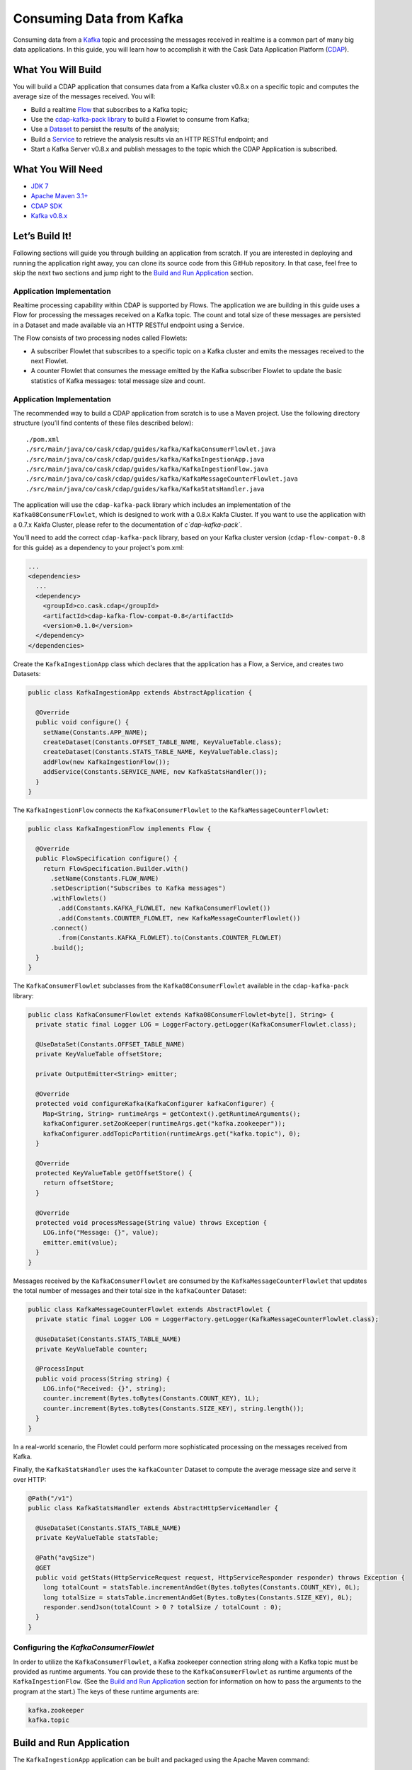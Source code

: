 =========================
Consuming Data from Kafka
=========================

Consuming data from a `Kafka <http://kafka.apache.org/>`__ topic and processing the messages received in realtime is 
a common part of many big data applications. In this guide, you will learn how to accomplish it with the 
Cask Data Application Platform (`CDAP <http://cdap.io>`__).

What You Will Build
===================

You will build a CDAP application that consumes data from a Kafka cluster v0.8.x on a specific topic and computes the 
average size of the messages received. You will:

- Build a realtime 
  `Flow <http://docs.cdap.io/cdap/current/en/developers-manual/building-blocks/flows-flowlets/index.html>`__
  that subscribes to a Kafka topic;
- Use the `cdap-kafka-pack library <https://github.com/caskdata/cdap-packs>`__ to build a Flowlet to consume from Kafka;
- Use a 
  `Dataset <http://docs.cdap.io/cdap/current/en/developers-manual/building-blocks/datasets/index.html>`__
  to persist the results of the analysis;
- Build a 
  `Service <http://docs.cdap.io/cdap/current/en/developers-manual/building-blocks/services.html>`__
  to retrieve the analysis results via an HTTP RESTful endpoint; and 
- Start a Kafka Server v0.8.x and publish messages to the topic which the CDAP Application is subscribed.

What You Will Need
==================

- `JDK 7 <http://www.oracle.com/technetwork/java/javase/downloads/index.html>`__
- `Apache Maven 3.1+ <http://maven.apache.org/>`__
- `CDAP SDK <http://docs.cdap.io/cdap/current/en/developers-manual/getting-started/standalone/index.html>`__
- `Kafka v0.8.x <http://kafka.apache.org>`__

Let’s Build It!
===============

Following sections will guide you through building an application from
scratch. If you are interested in deploying and running the application
right away, you can clone its source code from this GitHub repository.
In that case, feel free to skip the next two sections and jump right to
the `Build and Run Application <#build-and-run-application>`__ section.

Application Implementation
--------------------------

Realtime processing capability within CDAP is supported by Flows. The
application we are building in this guide uses a Flow for processing the
messages received on a Kafka topic. The count and total size of these messages 
are persisted in a Dataset and made available via an HTTP RESTful endpoint 
using a Service.

.. image:: docs/images/app-design.png
   :width: 8in
   :align: center

The Flow consists of two processing nodes called Flowlets:

-   A subscriber Flowlet that subscribes to a specific topic on a Kafka cluster 
    and emits the messages received to the next Flowlet.
-   A counter Flowlet that consumes the message emitted by the Kafka subscriber 
    Flowlet to update the basic statistics of Kafka messages: total message size and
    count.

Application Implementation
--------------------------

The recommended way to build a CDAP application from scratch is to use a
Maven project. Use the following directory structure (you’ll find
contents of these files described below)::

  ./pom.xml
  ./src/main/java/co/cask/cdap/guides/kafka/KafkaConsumerFlowlet.java
  ./src/main/java/co/cask/cdap/guides/kafka/KafkaIngestionApp.java
  ./src/main/java/co/cask/cdap/guides/kafka/KafkaIngestionFlow.java
  ./src/main/java/co/cask/cdap/guides/kafka/KafkaMessageCounterFlowlet.java
  ./src/main/java/co/cask/cdap/guides/kafka/KafkaStatsHandler.java

The application will use the ``cdap-kafka-pack`` library which includes an implementation of the
``Kafka08ConsumerFlowlet``, which is designed to work with a 0.8.x Kakfa Cluster. If you want to 
use the application with a 0.7.x Kakfa Cluster, please refer to the documentation of `c`dap-kafka-pack``.

You'll need to add the correct ``cdap-kafka-pack`` library, based on your Kafka cluster version 
(``cdap-flow-compat-0.8`` for this guide) as a dependency to your project's pom.xml:

.. code:: xml

  ...
  <dependencies>
    ...
    <dependency>
      <groupId>co.cask.cdap</groupId>
      <artifactId>cdap-kafka-flow-compat-0.8</artifactId>
      <version>0.1.0</version>
    </dependency>
  </dependencies>

Create the ``KafkaIngestionApp`` class which declares that the application has a Flow, a Service, 
and creates two Datasets:

.. code:: java

  public class KafkaIngestionApp extends AbstractApplication {
  
    @Override
    public void configure() {
      setName(Constants.APP_NAME);
      createDataset(Constants.OFFSET_TABLE_NAME, KeyValueTable.class);
      createDataset(Constants.STATS_TABLE_NAME, KeyValueTable.class);
      addFlow(new KafkaIngestionFlow());
      addService(Constants.SERVICE_NAME, new KafkaStatsHandler());
    }
  }

The ``KafkaIngestionFlow`` connects the ``KafkaConsumerFlowlet`` to the ``KafkaMessageCounterFlowlet``:

.. code:: java

  public class KafkaIngestionFlow implements Flow {

    @Override
    public FlowSpecification configure() {
      return FlowSpecification.Builder.with()
        .setName(Constants.FLOW_NAME)
        .setDescription("Subscribes to Kafka messages")
        .withFlowlets()
          .add(Constants.KAFKA_FLOWLET, new KafkaConsumerFlowlet())
          .add(Constants.COUNTER_FLOWLET, new KafkaMessageCounterFlowlet())
        .connect()
          .from(Constants.KAFKA_FLOWLET).to(Constants.COUNTER_FLOWLET)
        .build();
    }
  }

The ``KafkaConsumerFlowlet`` subclasses from the ``Kafka08ConsumerFlowlet`` available in the ``cdap-kafka-pack`` library:

.. code:: java

  public class KafkaConsumerFlowlet extends Kafka08ConsumerFlowlet<byte[], String> {
    private static final Logger LOG = LoggerFactory.getLogger(KafkaConsumerFlowlet.class);

    @UseDataSet(Constants.OFFSET_TABLE_NAME)
    private KeyValueTable offsetStore;

    private OutputEmitter<String> emitter;

    @Override
    protected void configureKafka(KafkaConfigurer kafkaConfigurer) {
      Map<String, String> runtimeArgs = getContext().getRuntimeArguments();
      kafkaConfigurer.setZooKeeper(runtimeArgs.get("kafka.zookeeper"));
      kafkaConfigurer.addTopicPartition(runtimeArgs.get("kafka.topic"), 0);
    }

    @Override
    protected KeyValueTable getOffsetStore() {
      return offsetStore;
    }

    @Override
    protected void processMessage(String value) throws Exception {
      LOG.info("Message: {}", value);
      emitter.emit(value);
    }
  }

Messages received by the ``KafkaConsumerFlowlet`` are consumed by the ``KafkaMessageCounterFlowlet`` 
that updates the total number of messages and their total size in the ``kafkaCounter`` Dataset:

.. code:: java

  public class KafkaMessageCounterFlowlet extends AbstractFlowlet {
    private static final Logger LOG = LoggerFactory.getLogger(KafkaMessageCounterFlowlet.class);

    @UseDataSet(Constants.STATS_TABLE_NAME)
    private KeyValueTable counter;

    @ProcessInput
    public void process(String string) {
      LOG.info("Received: {}", string);
      counter.increment(Bytes.toBytes(Constants.COUNT_KEY), 1L);
      counter.increment(Bytes.toBytes(Constants.SIZE_KEY), string.length());
    }
  }

In a real-world scenario, the Flowlet could perform more sophisticated
processing on the messages received from Kafka.

Finally, the ``KafkaStatsHandler`` uses the ``kafkaCounter`` Dataset to compute the
average message size and serve it over HTTP:

.. code:: java

  @Path("/v1")
  public class KafkaStatsHandler extends AbstractHttpServiceHandler {

    @UseDataSet(Constants.STATS_TABLE_NAME)
    private KeyValueTable statsTable;

    @Path("avgSize")
    @GET
    public void getStats(HttpServiceRequest request, HttpServiceResponder responder) throws Exception {
      long totalCount = statsTable.incrementAndGet(Bytes.toBytes(Constants.COUNT_KEY), 0L);
      long totalSize = statsTable.incrementAndGet(Bytes.toBytes(Constants.SIZE_KEY), 0L);
      responder.sendJson(totalCount > 0 ? totalSize / totalCount : 0);
    }
  }

Configuring the *KafkaConsumerFlowlet*
--------------------------------------

In order to utilize the ``KafkaConsumerFlowlet``, a Kafka zookeeper connection string along with 
a Kafka topic must be provided as runtime arguments. You can provide these to the ``KafkaConsumerFlowlet`` as 
runtime arguments of the ``KafkaIngestionFlow``. (See the `Build and Run Application <#build-and-run-application>`__ 
section for information on how to pass the arguments to the program at the start.)
The keys of these runtime arguments are:

.. code:: console

  kafka.zookeeper
  kafka.topic


Build and Run Application
=========================

The ``KafkaIngestionApp`` application can be built and packaged using the Apache Maven command::

  $ mvn clean package

Note that the remaining commands assume that the ``cdap-cli.sh`` script is
available on your PATH. If this is not the case, please add it::

  $ export PATH=$PATH:<CDAP home>/bin

If you haven't already started a standalone CDAP installation, start it with the command::

  $ cdap.sh start

We can then deploy the application to a standalone CDAP installation::

  $ cdap-cli.sh deploy app target/cdap-kafka-ingest-guide-<version>.jar
  
We can then start its components (note the runtime arguments, as described above in `Configuring the KafkaConsumerFlowlet <#configuring-the-kafkaconsumerflowlet>`__)::

  $ curl -w'\n' http://localhost:10000/v3/namespaces/default/apps/KafkaIngestionApp/flows/KafkaIngestionFlow/start -d '{"kafka.zookeeper":"localhost:2181", "kafka.topic":"MyTopic"}'
  $ curl -X POST http://localhost:10000/v3/namespaces/default/apps/KafkaIngestionApp/services/KafkaStatsService/start

You can also use the CDAP CLI to start the Flow and Service::

  $ cdap-cli.sh start flow KafkaIngestionApp.KafkaIngestionFlow \'"kafka.zookeeper"="localhost:2181", "kafka.topic"="MyTopic"\'  
  $ cdap-cli.sh start service KafkaIngestionApp.KafkaStatsService
    
Once the Flow is started, Kafka messages are processed as they are published. Now, let's send data to the Kafka topic.

Publish Messages to a Kakfa topic
---------------------------------
If you don't have Kafka v0.8.x, you can download the binary at `Kafka 0.8.x Download <http://kafka.apache.org/downloads.html>`__.
Be sure you download v0.8.x (we recommend `Kafka v0.8.0 <https://archive.apache.org/dist/kafka/0.8.0/kafka_2.8.0-0.8.0.tar.gz>`__), 
as this guide is designed to work specifically with that version. 

Follow the instructions on `Kafka v0.8.x Quickstart <https://kafka.apache.org/08/quickstart.html>`__ to publish messages to ``MyTopic``.
The instructions are repeated below for your convenience and assume you have downloaded the binary distribution::

  $ tar xzf kafka-<VERSION>.tgz
  $ cd kafka-<VERSION>
  
  # Start Zookeeper Server
  $ bin/zookeeper-server-start.sh config/zookeeper.properties
  
  # Start Kafka Server: Ignore any java.net.BindException exceptions thrown (since there could be port conflict with standalone CDAP's Zookeeper Server)
  $ bin/kafka-server-start.sh config/server.properties
  
  # Create a new Kafka topic: MyTopic (use the correct arguments based on the script available in the bin directory)
  $ bin/kafka-create-topic.sh --zookeeper localhost:2181 --replica 1 --partition 1 --topic MyTopic

  # (OR)
  $ bin/kafka-topics.sh --create --zookeeper localhost:2181 --topic MyTopic --partitions 1 --replication-factor 1
  
  # Send messages on the topic: MyTopic
  $ bin/kafka-console-producer.sh --broker-list localhost:9092 --topic MyTopic

Once the ``kafka-console-producer.sh`` script is invoked, you can type messages on the console and every line is published as a message
to ``MyTopic``. Go ahead and publish a few messages, such as::

  CDAP and Kafka, working together!

Query Results
-------------
You can query for the average size of the Kafka messages::

  $ curl -w'\n' http://localhost:10000/v3/namespaces/default/apps/KafkaIngestionApp/services/KafkaStatsService/methods/v1/avgSize

Example output::

  6

Share and Discuss!
==================
Have a question? Discuss at the `CDAP User Mailing List. <https://groups.google.com/forum/#!forum/cdap-user>`__

License
=======
Copyright © 2014-2015 Cask Data, Inc.

Licensed under the Apache License, Version 2.0 (the "License"); you may
not use this file except in compliance with the License. You may obtain
a copy of the License at

http://www.apache.org/licenses/LICENSE-2.0

Unless required by applicable law or agreed to in writing, software
distributed under the License is distributed on an "AS IS" BASIS,
WITHOUT WARRANTIES OR CONDITIONS OF ANY KIND, either express or implied.
See the License for the specific language governing permissions and
limitations under the License.

